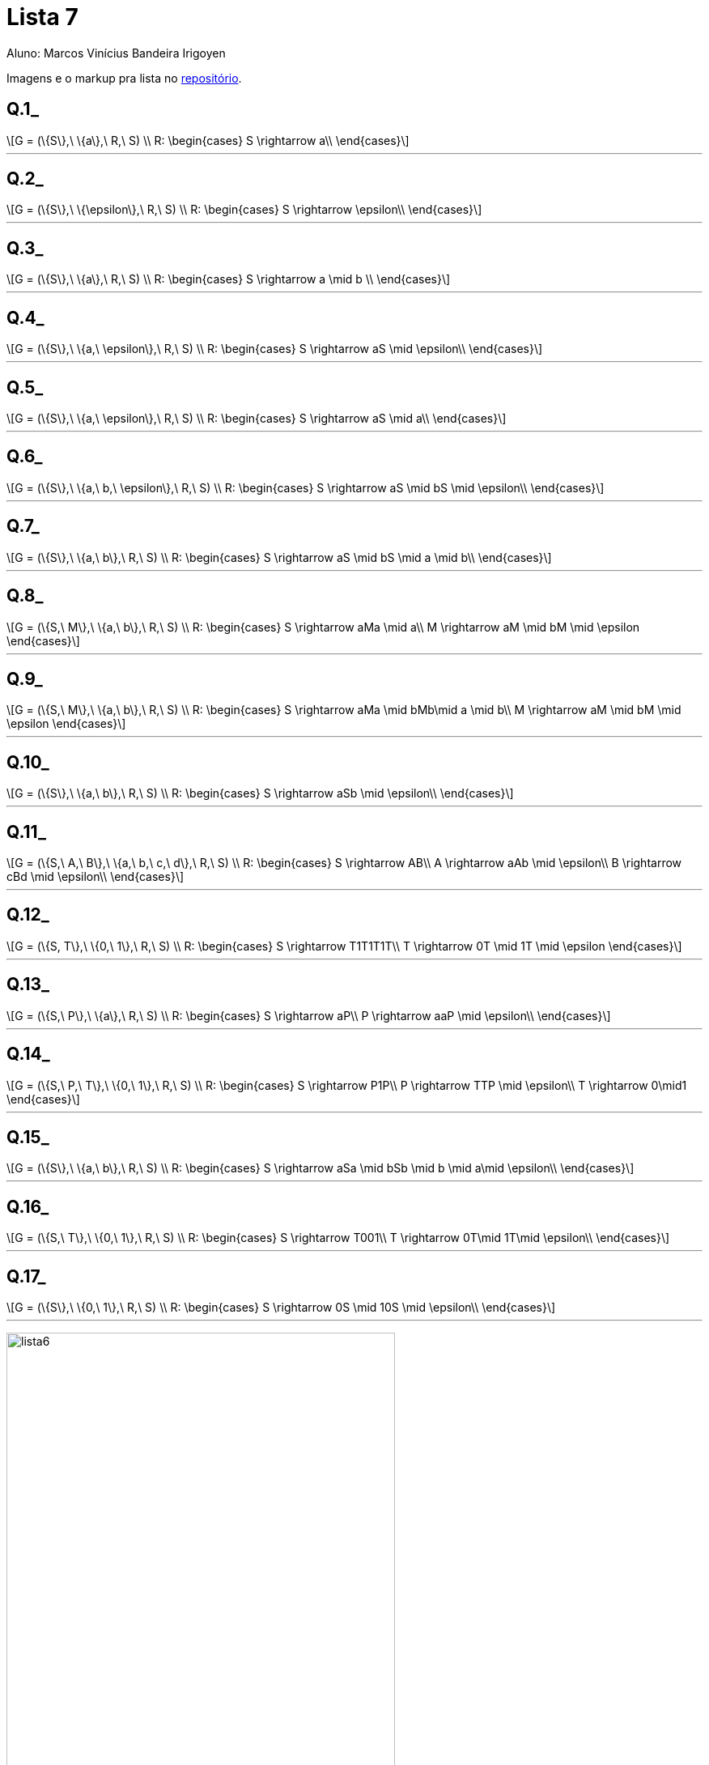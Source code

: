 = Lista 7
Aluno: Marcos Vinícius Bandeira Irigoyen
:stem: latexmath
:stylesheet: C:\Users\mvbir\Downloads\boot-slate.css

Imagens e o markup pra lista no https://github.com/Marcos7765/LFA[repositório].

[discrete]
== Q.1_

[stem]
++++
G = (\{S\},\ \{a\},\ R,\ S) \\
R: \begin{cases}
S \rightarrow a\\
\end{cases}
++++

'''

[discrete]
== Q.2_

[stem]
++++
G = (\{S\},\ \{\epsilon\},\ R,\ S) \\
R: \begin{cases}
S \rightarrow \epsilon\\
\end{cases}
++++

'''

[discrete]
== Q.3_

[stem]
++++
G = (\{S\},\ \{a\},\ R,\ S) \\
R: \begin{cases}
S \rightarrow a \mid b \\
\end{cases}
++++

'''

[discrete]
== Q.4_

[stem]
++++
G = (\{S\},\ \{a,\ \epsilon\},\ R,\ S) \\
R: \begin{cases}
S \rightarrow aS \mid \epsilon\\
\end{cases}
++++

'''

[discrete]
== Q.5_

[stem]
++++
G = (\{S\},\ \{a,\ \epsilon\},\ R,\ S) \\
R: \begin{cases}
S \rightarrow aS \mid a\\
\end{cases}
++++

'''

[discrete]
== Q.6_

[stem]
++++
G = (\{S\},\ \{a,\ b,\ \epsilon\},\ R,\ S) \\
R: \begin{cases}
S \rightarrow aS \mid bS \mid \epsilon\\
\end{cases}
++++

'''

[discrete]
== Q.7_

[stem]
++++
G = (\{S\},\ \{a,\ b\},\ R,\ S) \\
R: \begin{cases}
S \rightarrow aS \mid bS \mid a \mid b\\
\end{cases}
++++

'''

<<<

[discrete]
== Q.8_

[stem]
++++
G = (\{S,\ M\},\ \{a,\ b\},\ R,\ S) \\
R: \begin{cases}
S \rightarrow aMa \mid a\\
M \rightarrow aM \mid bM \mid \epsilon
\end{cases}
++++

'''

[discrete]
== Q.9_

[stem]
++++
G = (\{S,\ M\},\ \{a,\ b\},\ R,\ S) \\
R: \begin{cases}
S \rightarrow aMa \mid bMb\mid a \mid b\\
M \rightarrow aM \mid bM \mid \epsilon
\end{cases}
++++

'''

[discrete]
== Q.10_

[stem]
++++
G = (\{S\},\ \{a,\ b\},\ R,\ S) \\
R: \begin{cases}
S \rightarrow aSb \mid \epsilon\\
\end{cases}
++++

'''

[discrete]
== Q.11_

[stem]
++++
G = (\{S,\ A,\ B\},\ \{a,\ b,\ c,\ d\},\ R,\ S) \\
R: \begin{cases}
S \rightarrow AB\\
A \rightarrow aAb \mid \epsilon\\
B \rightarrow cBd \mid \epsilon\\
\end{cases}
++++

'''

[discrete]
== Q.12_

[stem]
++++
G = (\{S, T\},\ \{0,\ 1\},\ R,\ S) \\
R: \begin{cases}
S \rightarrow T1T1T1T\\
T \rightarrow 0T \mid 1T \mid \epsilon
\end{cases}
++++

'''

[discrete]
== Q.13_

[stem]
++++
G = (\{S,\ P\},\ \{a\},\ R,\ S) \\
R: \begin{cases}
S \rightarrow aP\\
P \rightarrow aaP \mid \epsilon\\
\end{cases}
++++

'''

[discrete]
== Q.14_

[stem]
++++
G = (\{S,\ P,\ T\},\ \{0,\ 1\},\ R,\ S) \\
R: \begin{cases}
S \rightarrow P1P\\
P \rightarrow TTP \mid \epsilon\\
T \rightarrow 0\mid1
\end{cases}
++++

'''

<<<

[discrete]
== Q.15_

[stem]
++++
G = (\{S\},\ \{a,\ b\},\ R,\ S) \\
R: \begin{cases}
S \rightarrow aSa \mid bSb \mid b \mid a\mid \epsilon\\
\end{cases}
++++

'''

[discrete]
== Q.16_

[stem]
++++
G = (\{S,\ T\},\ \{0,\ 1\},\ R,\ S) \\
R: \begin{cases}
S \rightarrow T001\\
T \rightarrow 0T\mid 1T\mid \epsilon\\
\end{cases}
++++

'''

[discrete]
== Q.17_

[stem]
++++
G = (\{S\},\ \{0,\ 1\},\ R,\ S) \\
R: \begin{cases}
S \rightarrow 0S \mid 10S \mid \epsilon\\
\end{cases}
++++

'''

image:lista6.png[width=480, height=600]